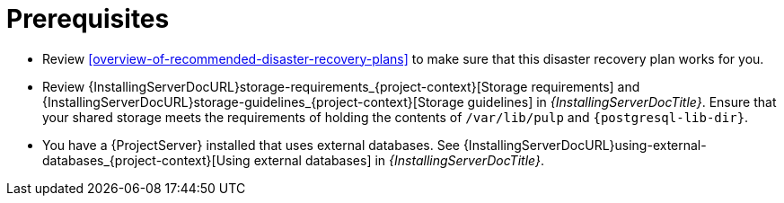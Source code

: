 [id="prerequisites-disaster-recovery-with-active-and-passive-project-server-and-external-storage"]
= Prerequisites

* Review xref:overview-of-recommended-disaster-recovery-plans[] to make sure that this disaster recovery plan works for you.
* Review {InstallingServerDocURL}storage-requirements_{project-context}[Storage requirements] and {InstallingServerDocURL}storage-guidelines_{project-context}[Storage guidelines] in _{InstallingServerDocTitle}_.
Ensure that your shared storage meets the requirements of holding the contents of `/var/lib/pulp` and `{postgresql-lib-dir}`.
* You have a {ProjectServer} installed that uses external databases.
See {InstallingServerDocURL}using-external-databases_{project-context}[Using external databases] in _{InstallingServerDocTitle}_.
// Are we writing this for connected only, or disconnected too? That would, at the very least, affect which guides we have to link to here.
